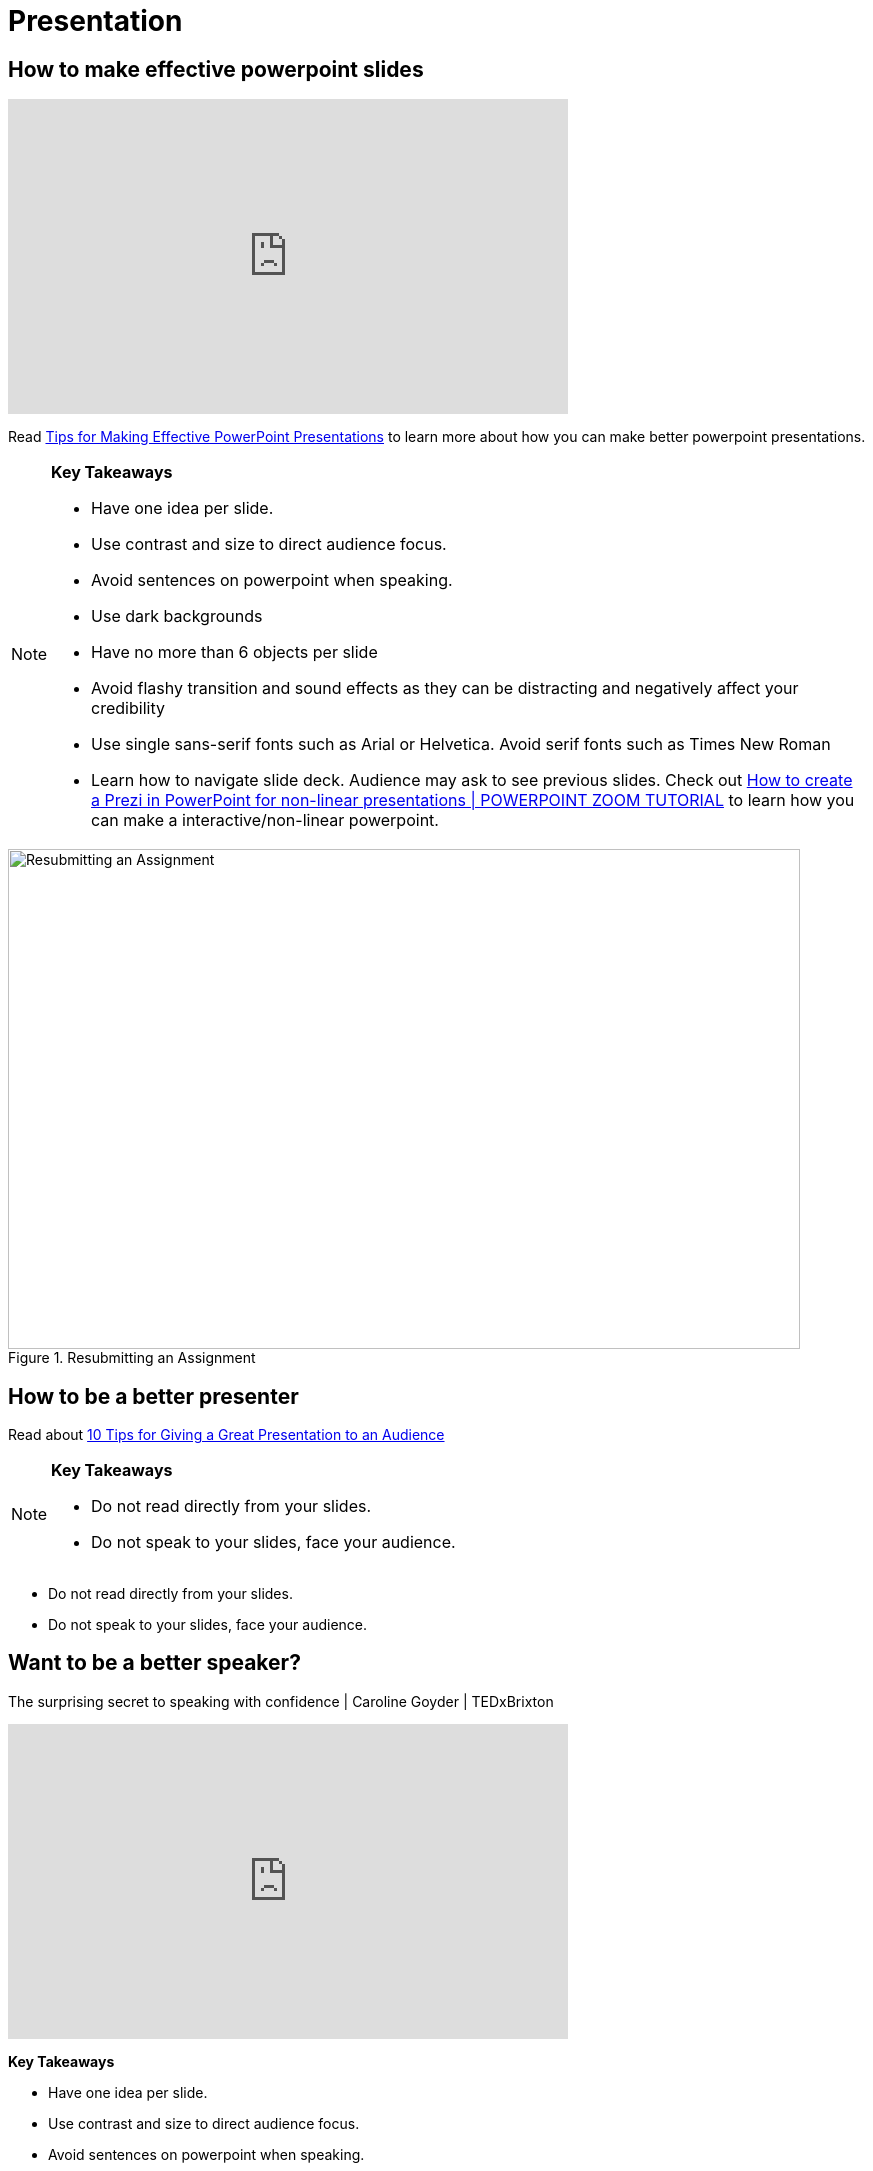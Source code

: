 = Presentation

== How to make effective powerpoint slides

++++

<iframe width="560" height="315" src="https://www.youtube.com/embed/Iwpi1Lm6dFo" title="YouTube video player" frameborder="0" allow="accelerometer; autoplay; clipboard-write; encrypted-media; gyroscope; picture-in-picture; web-share" allowfullscreen></iframe>

++++

Read https://www.ncsl.org/legislative-staff/lscc/tips-for-making-effective-powerpoint-presentations[Tips for Making Effective PowerPoint Presentations] to learn more about how you can make better powerpoint presentations.

[NOTE]
====

*Key Takeaways*

* Have one idea per slide.
* Use contrast and size to direct audience focus.
* Avoid sentences on powerpoint when speaking.
* Use dark backgrounds
* Have no more than 6 objects per slide
* Avoid flashy transition and sound effects as they can be distracting and negatively affect your credibility
* Use single sans-serif fonts such as Arial or Helvetica. Avoid serif fonts such as Times New Roman




* Learn how to navigate slide deck. Audience may ask to see previous slides. Check out https://www.youtube.com/watch?v=7dTawXoaw6M[How to create a Prezi in PowerPoint for non-linear presentations | POWERPOINT ZOOM TUTORIAL] to learn how you can make a interactive/non-linear powerpoint.

====


image::Serif_vs_san.jpg[Resubmitting an Assignment, width=792, height=500, loading=lazy, title="Resubmitting an Assignment"]







== How to be a better presenter

Read about
https://www.indeed.com/career-advice/career-development/tips-for-giving-a-great-presentation[10 Tips for Giving a Great Presentation to an Audience]

[NOTE]
====

*Key Takeaways*

* Do not read directly from your slides.
* Do not speak to your slides, face your audience.


====


* Do not read directly from your slides.
* Do not speak to your slides, face your audience.


== Want to be a better speaker?

The surprising secret to speaking with confidence | Caroline Goyder | TEDxBrixton

++++

 <iframe width="560" height="315" src="https://www.youtube.com/embed/a2MR5XbJtXU" title="YouTube video player" frameborder="0" allow="accelerometer; autoplay; clipboard-write; encrypted-media; gyroscope; picture-in-picture; web-share" allowfullscreen></iframe>

++++


*Key Takeaways*

* Have one idea per slide.
* Use contrast and size to direct audience focus.
* Avoid sentences on powerpoint when speaking.
* Use Dark backgrounds
* 6 Objects per slide

====

Read https://www.ncsl.org/legislative-staff/lscc/tips-for-making-effective-powerpoint-presentations[Tips for Making Effective PowerPoint Presentations] to learn more about how you can make better powerpoint presentations.

